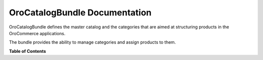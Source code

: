 .. _bundle-docs-commerce-catalog-bundle:

OroCatalogBundle Documentation
==============================

OroCatalogBundle defines the master catalog and the categories that are aimed at structuring products in the OroCommerce applications.

The bundle provides the ability to manage categories and assign products to them.

**Table of Contents**

.. What the bundle is responsible for?

.. How to Use the bundle